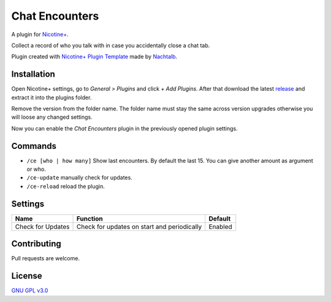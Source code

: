 Chat Encounters
============

A plugin for `Nicotine+`_.

Collect a record of who you talk with in case you accidentally close a chat tab.

Plugin created with `Nicotine+ Plugin Template`_ made by `Nachtalb`_.

Installation
------------

Open Nicotine+ settings, go to *General > Plugins* and click *+ Add
Plugins*. After that download the latest `release`_ and extract it into
the plugins folder.

Remove the version from the folder name. The folder name must stay the
same across version upgrades otherwise you will loose any changed
settings.

Now you can enable the *Chat Encounters* plugin in the previously
opened plugin settings.


Commands
--------

- ``/ce [who | how many]`` Show last encounters. By default the last 15. You can give another amount as argument or who.
- ``/ce-update`` manually check for updates.
- ``/ce-reload`` reload the plugin.


Settings
--------

+---------------------+-----------------------------------------------------------------------------------------+----------------------------------------------------------------------+
| Name                | Function                                                                                | Default                                                              |
+=====================+=========================================================================================+======================================================================+
| Check for Updates   | Check for updates on start and periodically                                             | Enabled                                                              |
+---------------------+-----------------------------------------------------------------------------------------+----------------------------------------------------------------------+


Contributing
------------

Pull requests are welcome.


License
-------

`GNU GPL v3.0`_

.. _Nicotine+: https://nicotine-plus.github.io/nicotine-plus/
.. _Nicotine+ Plugin Template: https://github.com/Nachtalb/nicotine_plus_plugin_template
.. _Nachtalb: https://github.com/Nachtalb
.. _release: https://github.com/Nachtalb/chat_encounters/releases
.. _GNU GPL v3.0: https://github.com/Nachtalb/chat_encounters/blob/master/LICENSE
